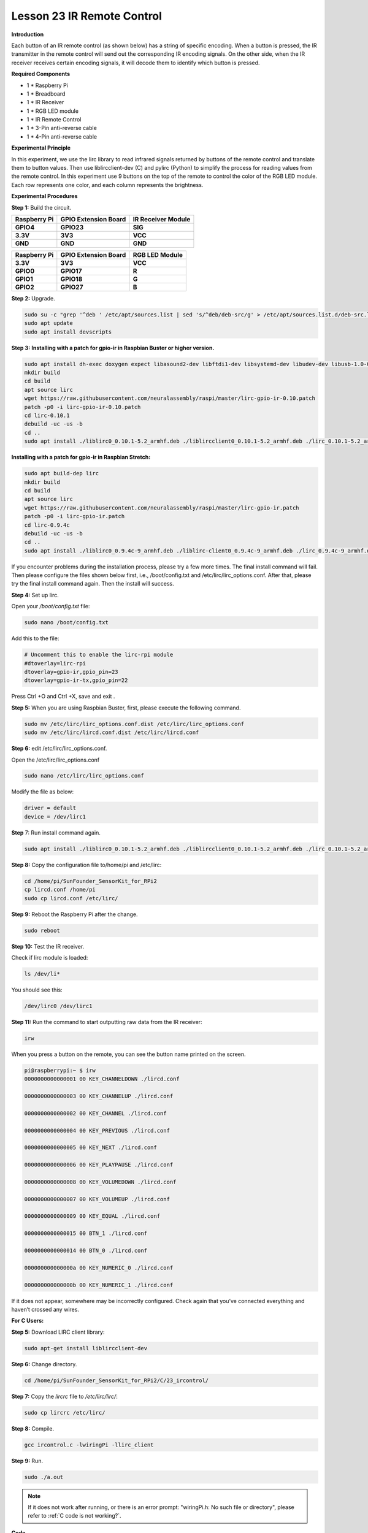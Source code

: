 Lesson 23 IR Remote Control
=============================

**Introduction**

Each button of an IR remote control (as shown below) has a string of
specific encoding. When a button is pressed, the IR transmitter in the
remote control will send out the corresponding IR encoding signals. On
the other side, when the IR receiver receives certain encoding signals,
it will decode them to identify which button is pressed.

**Required Components**

- 1 \* Raspberry Pi

- 1 \* Breadboard

- 1 \* IR Receiver

- 1 \* RGB LED module

- 1 \* IR Remote Control

- 1 \* 3-Pin anti-reverse cable

- 1 \* 4-Pin anti-reverse cable

**Experimental Principle**

In this experiment, we use the lirc library to read infrared signals
returned by buttons of the remote control and translate them to button
values. Then use liblircclient-dev (C) and pylirc (Python) to simplify
the process for reading values from the remote control. In this
experiment use 9 buttons on the top of the remote to control the color
of the RGB LED module. Each row represents one color, and each column
represents the brightness.

.. image:: media/12.png


**Experimental Procedures**

**Step 1:** Build the circuit.

+-----------------------+----------------------+----------------------+
| **Raspberry Pi**      | **GPIO Extension     | **IR Receiver        |
|                       | Board**              | Module**             |
+-----------------------+----------------------+----------------------+
| **GPIO4**             | **GPIO23**           | **SIG**              |
+-----------------------+----------------------+----------------------+
| **3.3V**              | **3V3**              | **VCC**              |
+-----------------------+----------------------+----------------------+
| **GND**               | **GND**              | **GND**              |
+-----------------------+----------------------+----------------------+

+-----------------------+----------------------+----------------------+
| **Raspberry Pi**      | **GPIO Extension     | **RGB LED Module**   |
|                       | Board**              |                      |
+-----------------------+----------------------+----------------------+
| **3.3V**              | **3V3**              | **VCC**              |
+-----------------------+----------------------+----------------------+
| **GPIO0**             | **GPIO17**           | **R**                |
+-----------------------+----------------------+----------------------+
| **GPIO1**             | **GPIO18**           | **G**                |
+-----------------------+----------------------+----------------------+
| **GPIO2**             | **GPIO27**           | **B**                |
+-----------------------+----------------------+----------------------+

.. image:: media/image202.png
   :width: 4.68125in
   :height: 4.37986in

**Step 2:** Upgrade.

.. raw:: html

    <run></run>

.. code-block::

    sudo su -c "grep '^deb ' /etc/apt/sources.list | sed 's/^deb/deb-src/g' > /etc/apt/sources.list.d/deb-src.list"
    sudo apt update
    sudo apt install devscripts

**Step 3:** **Installing with a patch for gpio-ir in Raspbian Buster or
higher version.**

.. raw:: html

    <run></run>

.. code-block::

    sudo apt install dh-exec doxygen expect libasound2-dev libftdi1-dev libsystemd-dev libudev-dev libusb-1.0-0-dev libusb-dev man2html-base portaudio19-dev socat xsltproc python3-yaml dh-python libx11-dev python3-dev python3-setuptools
    mkdir build
    cd build
    apt source lirc
    wget https://raw.githubusercontent.com/neuralassembly/raspi/master/lirc-gpio-ir-0.10.patch
    patch -p0 -i lirc-gpio-ir-0.10.patch
    cd lirc-0.10.1
    debuild -uc -us -b
    cd ..
    sudo apt install ./liblirc0_0.10.1-5.2_armhf.deb ./liblircclient0_0.10.1-5.2_armhf.deb ./lirc_0.10.1-5.2_armhf.deb

**Installing with a patch for gpio-ir in Raspbian Stretch:**

.. raw:: html

    <run></run>

.. code-block::

    sudo apt build-dep lirc
    mkdir build
    cd build
    apt source lirc
    wget https://raw.githubusercontent.com/neuralassembly/raspi/master/lirc-gpio-ir.patch
    patch -p0 -i lirc-gpio-ir.patch
    cd lirc-0.9.4c
    debuild -uc -us -b
    cd ..
    sudo apt install ./liblirc0_0.9.4c-9_armhf.deb ./liblirc-client0_0.9.4c-9_armhf.deb ./lirc_0.9.4c-9_armhf.deb

If you encounter problems during the installation process, please try a
few more times. The final install command will fail. Then please
configure the files shown below first, i.e., /boot/config.txt and
/etc/lirc/lirc_options.conf. After that, please try the final install
command again. Then the install will success.

**Step 4:** Set up lirc.

Open your */boot/config.txt* file:

.. raw:: html

    <run></run>

.. code-block::

    sudo nano /boot/config.txt

Add this to the file:

.. raw:: html

    <run></run>

.. code-block::

    # Uncomment this to enable the lirc-rpi module
    #dtoverlay=lirc-rpi
    dtoverlay=gpio-ir,gpio_pin=23
    dtoverlay=gpio-ir-tx,gpio_pin=22

Press Ctrl +O and Ctrl +X, save and exit .

**Step 5:** When you are using Raspbian Buster, first, please execute
the following command.

.. raw:: html

    <run></run>

.. code-block::

    sudo mv /etc/lirc/lirc_options.conf.dist /etc/lirc/lirc_options.conf
    sudo mv /etc/lirc/lircd.conf.dist /etc/lirc/lircd.conf

**Step 6:** edit /etc/lirc/lirc_options.conf.

Open the /etc/lirc/lirc_options.conf

.. raw:: html

    <run></run>

.. code-block::

    sudo nano /etc/lirc/lirc_options.conf

Modify the file as below:

.. code-block::

    driver = default
    device = /dev/lirc1

**Step** 7: Run install command again.

.. raw:: html

    <run></run>

.. code-block::

    sudo apt install ./liblirc0_0.10.1-5.2_armhf.deb ./liblircclient0_0.10.1-5.2_armhf.deb ./lirc_0.10.1-5.2_armhf.deb

**Step 8:** Copy the configuration file to/home/pi and /etc/lirc:

.. raw:: html

    <run></run>

.. code-block::

    cd /home/pi/SunFounder_SensorKit_for_RPi2
    cp lircd.conf /home/pi
    sudo cp lircd.conf /etc/lirc/

**Step 9:** Reboot the Raspberry Pi after the change.

.. raw:: html

    <run></run>

.. code-block::

    sudo reboot

**Step 10:** Test the IR receiver.

Check if lirc module is loaded:

.. raw:: html

    <run></run>

.. code-block::

    ls /dev/li*

You should see this:

.. code-block::

    /dev/lirc0 /dev/lirc1

**Step 11:** Run the command to start outputting raw data from the IR
receiver:

.. raw:: html

    <run></run>

.. code-block::

    irw

When you press a button on the remote, you can see the button name
printed on the screen.

.. code-block::

    pi@raspberrypi:~ $ irw
    0000000000000001 00 KEY_CHANNELDOWN ./lircd.conf

    0000000000000003 00 KEY_CHANNELUP ./lircd.conf

    0000000000000002 00 KEY_CHANNEL ./lircd.conf

    0000000000000004 00 KEY_PREVIOUS ./lircd.conf

    0000000000000005 00 KEY_NEXT ./lircd.conf

    0000000000000006 00 KEY_PLAYPAUSE ./lircd.conf

    0000000000000008 00 KEY_VOLUMEDOWN ./lircd.conf

    0000000000000007 00 KEY_VOLUMEUP ./lircd.conf

    0000000000000009 00 KEY_EQUAL ./lircd.conf

    0000000000000015 00 BTN_1 ./lircd.conf

    0000000000000014 00 BTN_0 ./lircd.conf

    000000000000000a 00 KEY_NUMERIC_0 ./lircd.conf

    000000000000000b 00 KEY_NUMERIC_1 ./lircd.conf

If it does not appear, somewhere may be incorrectly configured. Check
again that you’ve connected everything and haven’t crossed any wires.

**For C Users:**

**Step 5:** Download LIRC client library:

.. raw:: html

    <run></run>

.. code-block::

    sudo apt-get install liblircclient-dev

**Step 6:** Change directory.

.. raw:: html

    <run></run>

.. code-block::

    cd /home/pi/SunFounder_SensorKit_for_RPi2/C/23_ircontrol/

**Step 7:** Copy the *lircrc* file to */etc/lirc/lirc/*:

.. raw:: html

    <run></run>

.. code-block::

    sudo cp lircrc /etc/lirc/

**Step 8:** Compile.

.. raw:: html

    <run></run>

.. code-block::

    gcc ircontrol.c -lwiringPi -llirc_client

**Step 9:** Run.

.. raw:: html

    <run></run>

.. code-block::

    sudo ./a.out

.. note::

   If it does not work after running, or there is an error prompt: \"wiringPi.h: No such file or directory\", please refer to :ref:`C code is not working?`.

**Code**

.. code-block:: c

    #include <wiringPi.h>
    #include <softPwm.h>
    #include <stdio.h>
    #include <errno.h>
    #include <stdlib.h>
    #include <string.h>
    #include <lirc/lirc_client.h>
    #include <time.h>

    #define uchar unsigned char

    #define LedPinRed    0
    #define LedPinGreen  1
    #define LedPinBlue   2

    uchar color[3] = {0xff, 0xff, 0xff};
    uchar Lv[3]    = {0xff, 0x44, 0x00};

    char *keymap[21] ={
        " KEY_CHANNELDOWN ",
        " KEY_CHANNEL ",
        " KEY_CHANNELUP ",
        " KEY_PREVIOUS ",
        " KEY_NEXT ",
        " KEY_PLAYPAUSE ",
        " KEY_VOLUMEDOWN ",
        " KEY_VOLUMEUP ",
        " KEY_EQUAL ",
        " KEY_NUMERIC_0 ",
        " BTN_0 ",
        " BTN_1 ",
        " KEY_NUMERIC_1 ",
        " KEY_NUMERIC_2 ",
        " KEY_NUMERIC_3 ",
        " KEY_NUMERIC_4 ",
        " KEY_NUMERIC_5 ",
        " KEY_NUMERIC_6 ",
        " KEY_NUMERIC_7 ",
        " KEY_NUMERIC_8 ",
        " KEY_NUMERIC_9 "};

    void ledInit(void)
    {
        softPwmCreate(LedPinRed,  0, 100);
        softPwmCreate(LedPinGreen,0, 100);
        softPwmCreate(LedPinBlue, 0, 100);
    }

    void ledColorSet()
    {
        softPwmWrite(LedPinRed,   color[0]);
        softPwmWrite(LedPinGreen, color[1]);
        softPwmWrite(LedPinBlue,  color[2]);
    }

    int key(char *code){
        int i;
        int num;
        for (i=0; i<21; i++){
            if (strstr(code, keymap[i])){
                num = i;
            }
        }
        return num + 1;
    }

    int RGB(int i){
        switch(i){
            case 1: color[0] = Lv[0]; printf("Red OFF\n"); break;
            case 2: color[0] = Lv[1]; printf("Light Red\n"); break;
            case 3: color[0] = Lv[2]; printf("Dark Red\n"); break;
            case 4: color[1] = Lv[0]; printf("Green OFF\n"); break;
            case 5: color[1] = Lv[1]; printf("Light Green\n"); break;
            case 6: color[1] = Lv[2]; printf("Dark Green\n"); break;
            case 7: color[2] = Lv[0]; printf("Blue OFF\n"); break;
            case 8: color[2] = Lv[1]; printf("Light Blue\n"); break;
            case 9: color[2] = Lv[2]; printf("Dark Green\n"); break;
        }
    }

    int main(void)
    {
        struct lirc_config *config;
        int buttonTimer = millis();
        char *code;
        char *c;
        if(wiringPiSetup() == -1){
            printf("setup wiringPi failed !");
            return 1; 
        }

        if(lirc_init("lirc",1)==-1)
            exit(EXIT_FAILURE);

        ledInit();
        ledColorSet();
        
        if(lirc_readconfig(NULL,&config,NULL)==0)
        {
            while(lirc_nextcode(&code)==0)
            {
                if(code==NULL) continue;{
                    if (millis() - buttonTimer  > 400){
                        RGB(key(code));
                        ledColorSet(color);
                    }
                }
                free(code);
            }
            lirc_freeconfig(config);
        }
        lirc_deinit();
        exit(EXIT_SUCCESS);
        return 0;
    }

**For Python Users:**

**Step 5:** Download and install pylirc:

Pylirc is LIRC Python wrapper and it's required to access LIRC from
Python programs. To install Pylirc you should complete the following
steps.

Install Pylirc dependencies:

.. raw:: html

    <run></run>

.. code-block::

    sudo apt-get install python3-dev
    sudo apt-get install liblircclient-dev

Install Pylirc:

.. raw:: html

    <run></run>

.. code-block::

    wget https://files.pythonhosted.org/packages/a9/e1/a19ed9cac5353ec07294be7b1aefc8f89985987b356e916e2c39b5b03d9a/pylirc2-0.1.tar.gz
    tar xvf pylirc2-0.1.tar.gz
    cd pylirc2-0.1

**Step 6:** Replace file pylircmodule.c:

.. raw:: html

    <run></run>

.. code-block::

    rm pylircmodule.c
    wget https://raw.githubusercontent.com/project-owner/Peppy.doc/master/files/pylircmodule.c

**Step 7:** Install Pylirc (assuming that Python 3.7 is in use):

.. raw:: html

    <run></run>

.. code-block::

    sudo python3 setup.py install
    sudo mv /usr/local/lib/python3.7/dist-packages/pylircmodule.cpython-37m-arm-linux-gnueabihf.so /usr/local/lib/python3.7/dist-packages/pylirc.cpython-37m-arm-linux-gnueabihf.so

**Step 8:** Change directory:

.. raw:: html

    <run></run>

.. code-block::

    cd /home/pi/SunFounder_SensorKit_for_RPi2/Python/

**Step 9:** Run.

.. raw:: html

    <run></run>

.. code-block::

    sudo python3 23_ircontrol.py

**Code**

.. raw:: html

    <run></run>

.. code-block:: python

    #!/usr/bin/python3
    import pylirc
    import time
    import RPi.GPIO as GPIO

    Rpin = 17
    Gpin = 18
    Bpin = 27
    blocking = 0

    Lv = [0, 20, 90] # Light Level
    color = [0, 0, 0]

    def setColor(color):
        # global p_R, p_G, p_B
        p_R.ChangeDutyCycle(100 - color[0])     # Change duty cycle
        p_G.ChangeDutyCycle(100 - color[1])
        p_B.ChangeDutyCycle(100 - color[2])

    def setup():
        global p_R, p_G, p_B
        GPIO.setmode(GPIO.BCM)
        GPIO.setup(Rpin, GPIO.OUT)
        GPIO.setup(Gpin, GPIO.OUT)
        GPIO.setup(Bpin, GPIO.OUT)

        p_R = GPIO.PWM(Rpin, 2000) # Set Frequece to 2KHz
        p_G = GPIO.PWM(Gpin, 2000)
        p_B = GPIO.PWM(Bpin, 2000)

        p_R.start(100)
        p_G.start(100)
        p_B.start(100)
        err = pylirc.init("ircontrol", "./lircrc", blocking)
        print(err)
        if (err == 0):
            raise IOError("IR init error!")

    def map(x, in_min, in_max, out_min, out_max):
        return (x - in_min) * (out_max - out_min) / (in_max - in_min) + out_min

    def RGB(config):
        global color
        if config == 'KEY_CHANNELDOWN':
            color[0] = Lv[0]
            print ('Red OFF')

        if config == 'KEY_CHANNEL':
            color[0] = Lv[1]
            print ('Light Red')

        if config == 'KEY_CHANNELUP':
            color[0] = Lv[2]
            print ('Red')

        if config == 'KEY_PREVIOUS':
            color[1] = Lv[0]
            print ('Green OFF')

        if config == 'KEY_NEXT':
            color[1] = Lv[1]
            print ('Light Green')

        if config == 'KEY_PLAYPAUSE':
            color[1] = Lv[2]
            print ('Green')

        if config == 'KEY_VOLUMEDOWN':
            color[2] = Lv[0]
            print ('Blue OFF')

        if config == 'KEY_VOLUMEUP':
            color[2] = Lv[1]
            print ('Light Blue')

        if config == 'KEY_EQUAL':
            color[2] = Lv[2]
            print ('BLUE')

    def loop():
        while True:
            s = pylirc.nextcode(1)
            # print(s)
            while(s):
                for (code) in s:
                    print ("Command: ", code["config"]) 
                    RGB(code["config"])
                    setColor(color)
                if(not blocking):
                    s = pylirc.nextcode(1)
                else:
                    s = []

    def destroy():
        p_R.stop()
        p_G.stop()
        p_B.stop()
        GPIO.output(Rpin, GPIO.HIGH)    # Turn off all leds
        GPIO.output(Gpin, GPIO.HIGH)
        GPIO.output(Bpin, GPIO.HIGH)
        GPIO.cleanup()
        pylirc.exit()

    if __name__ == '__main__':
        try:
            setup()
            loop()
        except KeyboardInterrupt:
            destroy()

Each of the top three rows of buttons on the remote control represents a
kind of color, i.e. red, green, and blue, top to bottom. Each column
represents off, light, and dark. For example, press the second button
(light) on the first row (red), and the LED will flash light red. You
can use the remote to generate 27 colors in total (including all the
LEDs off). Try to change the color of the RGB LED with the 9 buttons!

.. image:: media/image203.jpeg